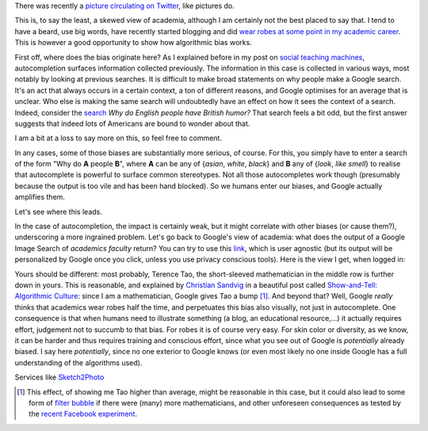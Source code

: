 .. title: The academic (social) machine
.. slug: the-academic-social-machine
.. date: 2014-09-11 13:40:33 UTC+02:00
.. tags: social_machine, google, algorithmic_bias
.. link: 
.. description: 
.. type: text
.. author: Paul-Olivier Dehaye


There was recently a `picture circulating on Twitter <https://twitter.com/AndrewBRElliott/status/507912025599934464/photo/1>`_, like pictures do.

.. image:: ../why_google.jpg
   :scale: 60%
   :align: center

.. raw:: html
   
   <br>


This is, to say the least, a skewed view of academia, although I am certainly not the best placed to say that. I tend to have a beard, use big words, have recently started blogging and did `wear robes at some point in my academic career <http://en.wikipedia.org/wiki/Academic_dress_of_the_University_of_Oxford>`_. This is however a good opportunity to show how algorithmic bias works. 

First off, where does the bias originate here? 
As I explained before in my post on `social teaching machines <../posts/social-teaching-machines.html>`_, autocompletion surfaces information collected previously. The information in this case is collected in various ways, most notably by looking at previous searches. It is difficult to make broad statements on why people make a Google search. It's an act that always occurs in a certain context, a ton of different reasons, and Google optimises for an average that is unclear. Who else is making the same search will undoubtedly have an effect on how it sees the context of a search. Indeed, consider the `search  <https://www.google.ch/?gfe_rd=cr&ei=uvERVIGPKKbC8gfCuIGQAg&gws_rd=ssl#q=why+do+english+people+have+british+humor>`_ *Why do English people have British humor?* That search feels a bit odd, but the first answer suggests that indeed lots of Americans are bound to wonder about that.

.. raw:: html
   
   <br>

.. image:: ../british_humor.jpg
   :scale: 80%
   :align: center

.. raw:: html
   
   <br>

I am a bit at a loss to say more on this, so feel free to comment.

In any cases, some of those biases are substantially more serious, of course. For this, you simply have to enter a search of the form "Why do **A** people **B**", where **A** can be any of {*asian*, *white*, *black*} and **B** any of {*look*, *like* *smell*} to realise that autocomplete is powerful to surface common stereotypes. Not all those autocompletes work though (presumably because the output is too vile and has been hand blocked). So we humans enter our biases, and Google actually amplifies them. 

Let's see where this leads. 

In the case of autocompletion, the impact is certainly weak, but it might correlate with other biases (or cause them?), underscoring a more ingrained problem. Let's go back to Google's view of academia: what does the output of a Google Image Search of *academics faculty* return?  You can try to use this `link <https://www.google.com/search?site=&tbm=isch&source=hp&biw=1366&bih=635&q=academics+faculty&oq=academics+faculty>`_, which is user agnostic (but its output will be personalized by Google once you click, unless you use privacy conscious tools). Here is the view I get, when logged in:

.. image:: ../why_google_images.jpg
   :scale: 100%
   :align: center

.. raw:: html
   
   <br>


Yours should be different: most probably, Terence Tao, the short-sleeved mathematician in the middle row is further down in yours. This is reasonable, and explained by `Christian Sandvig <http://www-personal.umich.edu/~csandvig/>`_ in a beautiful post called `Show-and-Tell: Algorithmic Culture <http://socialmediacollective.org/2014/03/25/show-and-tell-algorithmic-culture/>`_: since I am a mathematician, Google gives Tao a bump [1]_. And beyond that? Well, Google *really* thinks that academics wear robes half the time, and perpetuates this bias also visually, not just in autocomplete. One consequence is that when humans need to illustrate something (a blog, an educational resource,...) it actually requires effort, judgement not to succumb to that bias. For robes it is of course very easy. For skin color or diversity, as we know, it can be harder and thus requires training and conscious effort, since what you see out of Google is *potentially* already biased. I say here *potentially*, since no one exterior to Google knows (or even most likely no one inside Google has a full understanding of the algorithms used). 

Services like `Sketch2Photo <http://www.ece.nus.edu.sg/stfpage/eletp/Projects/Sketch2Photo/>`_ 

.. [1] This effect, of showing me Tao higher than average, might be reasonable in this case, but it could also lead to some form of `filter bubble <http://en.wikipedia.org/wiki/Filter_bubble>`_ if there were (many) more mathematicians, and other unforeseen consequences as tested by the `recent Facebook experiment <http://www.forbes.com/sites/dailymuse/2014/08/04/the-facebook-experiment-what-it-means-for-you/>`_. 
